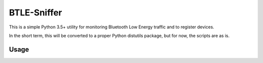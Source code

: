 BTLE-Sniffer
============
This is a simple Python 3.5+ utility for monitoring Bluetooth Low Energy traffic and to register devices.

In the short term, this will be converted to a proper Python distutils package, but for now, the scripts are as is.

Usage
-----
.. code::shell

    btle-sniffer [-h] [-v] [-d]

    optional arguments:
    -h, --help        show this help message and exit
    -v, --verbose     increase the verbosity of the programme
    -d, --debug       enable debugging features